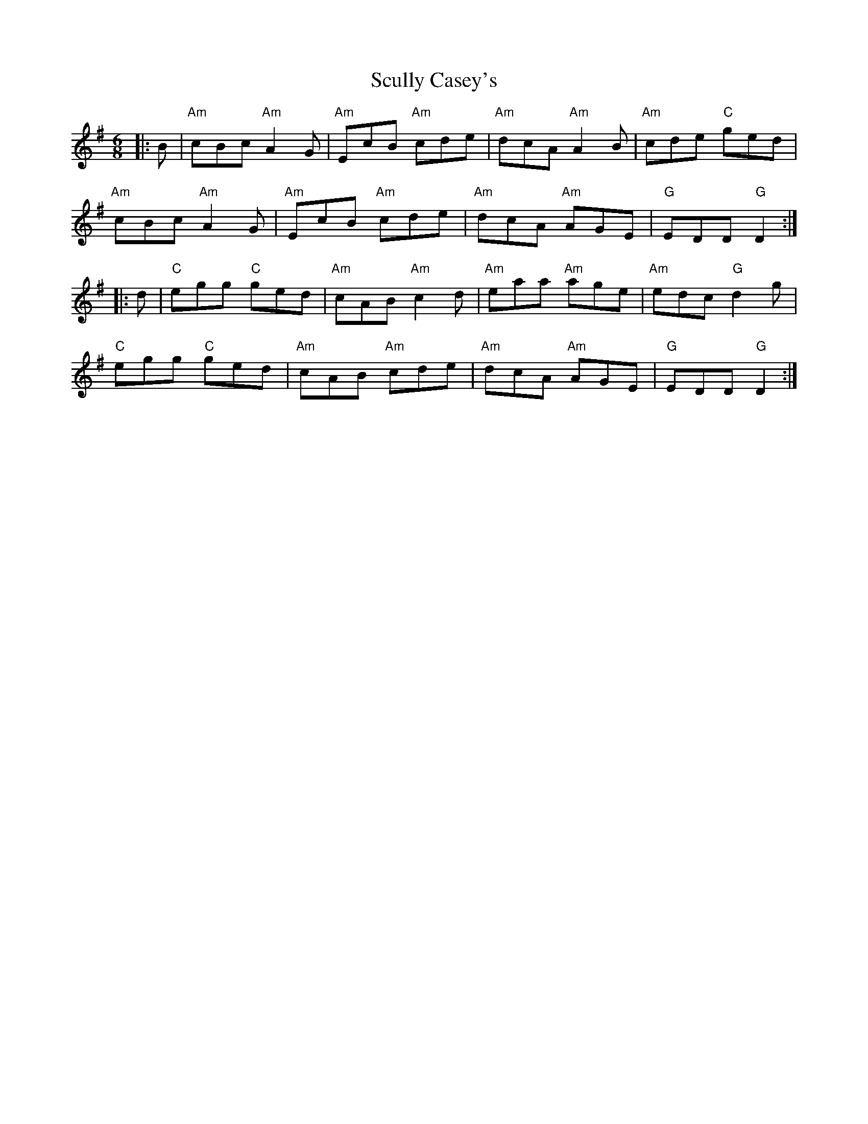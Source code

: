 X: 36217
T: Scully Casey's
R: jig
M: 6/8
K: Gmajor
|:B|"Am"cBc "Am"A2 G|"Am"EcB "Am"cde|"Am"dcA "Am"A2 B|"Am"cde "C"ged|
"Am"cBc "Am"A2 G|"Am"EcB "Am"cde|"Am"dcA "Am"AGE|"G"EDD "G"D2:|
|:d|"C"egg "C"ged|"Am"cAB "Am"c2 d|"Am"eaa "Am"age|"Am"edc "G"d2 g|
"C"egg "C"ged|"Am"cAB "Am"cde|"Am"dcA "Am"AGE|"G"EDD "G"D2:|

